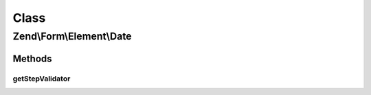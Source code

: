 .. Form/Element/Date.php generated using docpx on 01/30/13 03:02pm


Class
*****

Zend\\Form\\Element\\Date
=========================

Methods
-------

getStepValidator
++++++++++++++++

.. function:: getStepValidator()


    Retrieves a DateStep Validator configured for a Date Input type

    :rtype: \Zend\Validator\ValidatorInterface 



